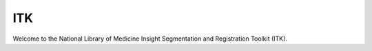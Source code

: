 
===
ITK
===

Welcome to the National Library of Medicine Insight Segmentation and Registration
Toolkit (ITK).


